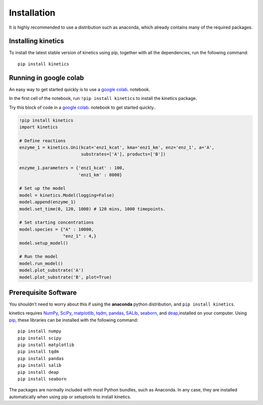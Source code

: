 ============
Installation
============

It is highly recommended to use a distribution such as anaconda, which already contains many of the required packages.

Installing kinetics
-------------------

To install the latest stable version of kinetics using pip, together with all the
dependencies, run the following command:

::

    pip install kinetics


Running in google colab
-----------------------
An easy way to get started quickly is to use a `google colab <https://colab.research.google.com/>`_. notebook.

In the first cell of the notebook, run  ``!pip install kinetics`` to install the kinetics package.

Try this block of code in a `google colab <https://colab.research.google.com/>`_. notebook to get started quickly..

.. code:: python

    !pip install kinetics
    import kinetics

    # Define reactions
    enzyme_1 = kinetics.Uni(kcat='enz1_kcat', kma='enz1_km', enz='enz_1', a='A',
                            substrates=['A'], products=['B'])

    enzyme_1.parameters = {'enz1_kcat' : 100,
                           'enz1_km' : 8000}

    # Set up the model
    model = kinetics.Model(logging=False)
    model.append(enzyme_1)
    model.set_time(0, 120, 1000) # 120 mins, 1000 timepoints.

    # Set starting concentrations
    model.species = {"A" : 10000,
                     "enz_1" : 4,}
    model.setup_model()

    # Run the model
    model.run_model()
    model.plot_substrate('A')
    model.plot_substrate('B', plot=True)


Prerequisite Software
---------------------
You shouldn't need to worry about this if using the **anaconda** python distribution, and ``pip install kinetics``.


kinetics requires `NumPy <http://www.numpy.org/>`_, `SciPy <http://www.scipy.org/>`_,
`matplotlib <http://matplotlib.org/>`_, `tqdm <https://tqdm.github.io>`_, `pandas <http://pandas.pydata.org>`_,
`SALib <https://salib.readthedocs.io>`_, `seaborn <http://seaborn.pydata.org>`_, and `deap <https://deap.readthedocs.io/en/master/>`_,installed on your computer.
Using `pip <https://pip.pypa.io/en/stable/installing/>`_, these libraries can be installed with the following command:

::

    pip install numpy
    pip install scipy
    pip install matplotlib
    pip install tqdm
    pip install pandas
    pip install salib
    pip install deap
    pip install seaborn

The packages are normally included with most Python bundles, such as Anaconda.
In any case, they are installed automatically when using pip or setuptools to install
kinetics.

